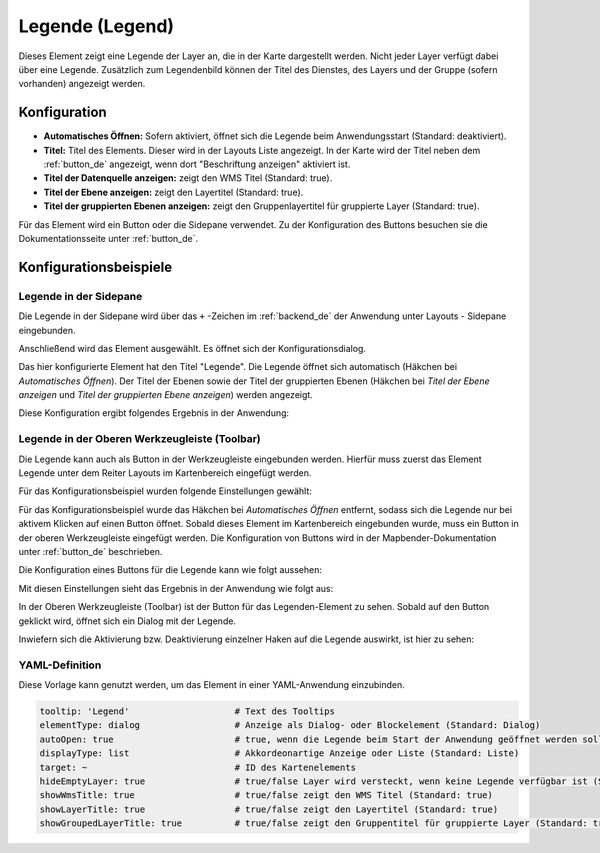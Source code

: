.. _legend_de:

Legende (Legend)
****************

Dieses Element zeigt eine Legende der Layer an, die in der Karte dargestellt werden. Nicht jeder Layer verfügt dabei über eine Legende. Zusätzlich zum Legendenbild können der Titel des Dienstes, des Layers und der Gruppe (sofern vorhanden) angezeigt werden. 

.. image:: ../../../figures/de/legend.png
     :scale: 80

Konfiguration
=============

.. image:: ../../../figures/de/legend_configuration.png
     :scale: 70


* **Automatisches Öffnen:** Sofern aktiviert, öffnet sich die Legende beim Anwendungsstart (Standard: deaktiviert).
* **Titel:** Titel des Elements. Dieser wird in der Layouts Liste angezeigt. In der Karte wird der Titel neben dem :ref:`button_de` angezeigt, wenn dort "Beschriftung anzeigen" aktiviert ist.
* **Titel der Datenquelle anzeigen:** zeigt den WMS Titel (Standard: true).
* **Titel der Ebene anzeigen:** zeigt den Layertitel (Standard: true).
* **Titel der gruppierten Ebenen anzeigen:** zeigt den Gruppenlayertitel für gruppierte Layer (Standard: true).

Für das Element wird ein Button oder die Sidepane verwendet. Zu der Konfiguration des Buttons besuchen sie die Dokumentationsseite unter :ref:`button_de`.


Konfigurationsbeispiele
=======================

Legende in der Sidepane
-----------------------
Die Legende in der Sidepane wird über das ``+`` -Zeichen im :ref:`backend_de` der Anwendung unter Layouts - Sidepane eingebunden.

.. image:: ../../../figures/de/add_sidepane.png
     :scale: 80

Anschließend wird das Element ausgewählt. Es öffnet sich der Konfigurationsdialog.

.. image:: ../../../figures/de/legend_example_sidepane_dialog.png
     :scale: 70

Das hier konfigurierte Element hat den Titel "Legende". Die Legende öffnet sich automatisch (Häkchen bei *Automatisches Öffnen*). Der Titel der Ebenen sowie der Titel der gruppierten Ebenen (Häkchen bei *Titel der Ebene anzeigen* und *Titel der gruppierten Ebene anzeigen*) werden angezeigt.

Diese Konfiguration ergibt folgendes Ergebnis in der Anwendung:

.. image:: ../../../figures/de/legend_example_sidepane.png
     :scale: 80


Legende in der Oberen Werkzeugleiste (Toolbar)
-----------------------------------------------
Die Legende kann auch als Button in der Werkzeugleiste eingebunden werden. Hierfür muss zuerst das Element Legende unter dem Reiter Layouts im Kartenbereich eingefügt werden.

.. image:: ../../../figures/de/add_map_area.png
     :scale: 80

Für das Konfigurationsbeispiel wurden folgende Einstellungen gewählt:

.. image:: ../../../figures/de/legend_example_toolbar_dialog.png
     :scale: 80

Für das Konfigurationsbeispiel wurde das Häkchen bei *Automatisches Öffnen* entfernt, sodass sich die Legende nur bei aktivem Klicken auf einen Button öffnet.
Sobald dieses Element im Kartenbereich eingebunden wurde, muss ein Button in der oberen Werkzeugleiste eingefügt werden. Die Konfiguration von Buttons wird in der Mapbender-Dokumentation unter :ref:`button_de` beschrieben.

Die Konfiguration eines Buttons für die Legende kann wie folgt aussehen:

.. image:: ../../../figures/de/legend_example_button.png
     :scale: 80

Mit diesen Einstellungen sieht das Ergebnis in der Anwendung wie folgt aus:

.. image:: ../../../figures/de/legend_example_toolbar.png
     :scale: 80

In der Oberen Werkzeugleiste (Toolbar) ist der Button für das Legenden-Element zu sehen. Sobald auf den Button geklickt wird, öffnet sich ein Dialog mit der Legende.

Inwiefern sich die Aktivierung bzw. Deaktivierung einzelner Haken auf die Legende auswirkt, ist hier zu sehen:

.. image:: ../../../figures/de/legend_example_toolbar_checkboxes.png
     :scale: 80

YAML-Definition
---------------

Diese Vorlage kann genutzt werden, um das Element in einer YAML-Anwendung einzubinden.

.. code-block:: yaml

   tooltip: 'Legend'                    # Text des Tooltips
   elementType: dialog                  # Anzeige als Dialog- oder Blockelement (Standard: Dialog)
   autoOpen: true                       # true, wenn die Legende beim Start der Anwendung geöffnet werden soll (Standard: false)
   displayType: list                    # Akkordeonartige Anzeige oder Liste (Standard: Liste)
   target: ~                            # ID des Kartenelements
   hideEmptyLayer: true                 # true/false Layer wird versteckt, wenn keine Legende verfügbar ist (Standard: true)
   showWmsTitle: true                   # true/false zeigt den WMS Titel (Standard: true)
   showLayerTitle: true                 # true/false zeigt den Layertitel (Standard: true)
   showGroupedLayerTitle: true          # true/false zeigt den Gruppentitel für gruppierte Layer (Standard: true)
